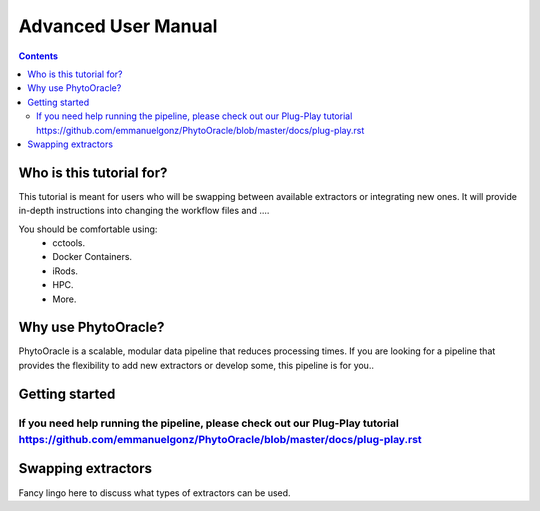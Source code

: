 Advanced User Manual
====================
.. Contents::

Who is this tutorial for?
-------------------------
This tutorial is meant for users who will be swapping between available extractors or integrating new ones. It will provide in-depth instructions into changing the workflow files and ....

You should be comfortable using:
  - cctools.
  - Docker Containers.
  - iRods.
  - HPC.
  - More.

Why use PhytoOracle?
--------------------
PhytoOracle is a scalable, modular data pipeline that reduces processing times. If you are looking for a pipeline that provides the flexibility to add new extractors or develop some, this pipeline is for you.. 

Getting started
---------------
If you need help running the pipeline, please check out our Plug-Play tutorial https://github.com/emmanuelgonz/PhytoOracle/blob/master/docs/plug-play.rst 
~~~~~~~~~~~~~~~~~~~~~~~~~~~~~~~~~~~~~~~~~~~~~~~~~~~~~~~~~~~~~~~~~~~~~~~~~~

Swapping extractors
-------------------
Fancy lingo here to discuss what types of extractors can be used. 
